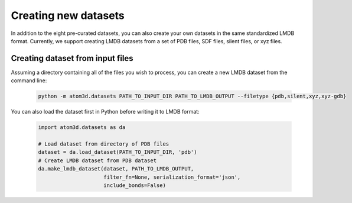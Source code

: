 Creating new datasets
==========================

In addition to the eight pre-curated datasets, you can also create your own datasets in the same standardized LMDB format. Currently, we support creating LMDB datasets from a set of PDB files, SDF files, silent files, or xyz files.

Creating dataset from input files
***********************************

Assuming a directory containing all of the files you wish to process, you can create a new LMDB dataset from the command line:

  .. code:: bash

    python -m atom3d.datasets PATH_TO_INPUT_DIR PATH_TO_LMDB_OUTPUT --filetype {pdb,silent,xyz,xyz-gdb} 

You can also load the dataset first in Python before writing it to LMDB format:

  .. code:: python

    import atom3d.datasets as da

    # Load dataset from directory of PDB files
    dataset = da.load_dataset(PATH_TO_INPUT_DIR, 'pdb')
    # Create LMDB dataset from PDB dataset
    da.make_lmdb_dataset(dataset, PATH_TO_LMDB_OUTPUT,
                         filter_fn=None, serialization_format='json',
                         include_bonds=False)